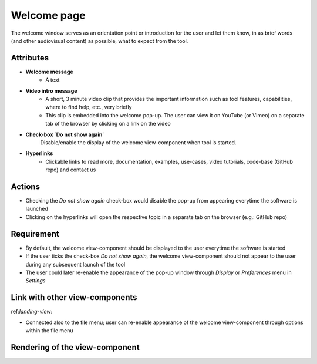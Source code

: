 .. _welcome-label:

Welcome page
------------

The welcome window serves as an orientation point or introduction for the user and let them know, in as brief words (and other audiovisual content) as possible, what to expect from the tool.


Attributes
^^^^^^^^^^

* **Welcome message**
    * A text

* **Video intro message**
    * A short, 3 minute video clip that provides the important information such as tool features, capabilities, where to find help, etc., very briefly
    * This clip is embedded into the welcome pop-up. The user can view it on YouTube (or Vimeo) on a separate tab of the browser by clicking on a link on the video

* **Check-box `Do not show again`**
    Disable/enable the display of the welcome view-component when tool is started.

* **Hyperlinks**
    * Clickable links to read more, documentation, examples, use-cases, video tutorials, code-base (GitHub repo) and contact us

Actions
^^^^^^^

* Checking the `Do not show again` check-box would disable the pop-up from appearing everytime the software is launched
* Clicking on the hyperlinks will open the respective topic in a separate tab on the browser (e.g.: GitHub repo)

Requirement
^^^^^^^^^^^

* By default, the welcome view-component should be displayed to the user everytime the software is started
* If the user ticks the check-box *Do not show again*, the welcome view-component should not appear to the user during any subsequent launch of the tool
* The user could later re-enable the appearance of the pop-up window through *Display* or *Preferences* menu in *Settings*

Link with other view-components
^^^^^^^^^^^^^^^^^^^^^^^^^^^^^^^

ref:`landing-view`:

* Connected also to the file menu; user can re-enable appearance of the welcome view-component through options within the file menu

Rendering of the view-component
^^^^^^^^^^^^^^^^^^^^^^^^^^^^^^^

.. image:: docs/assets/welcome_popup.png
   :width: 400
   :alt: A snapshot of the proposed welcome pop-up window
